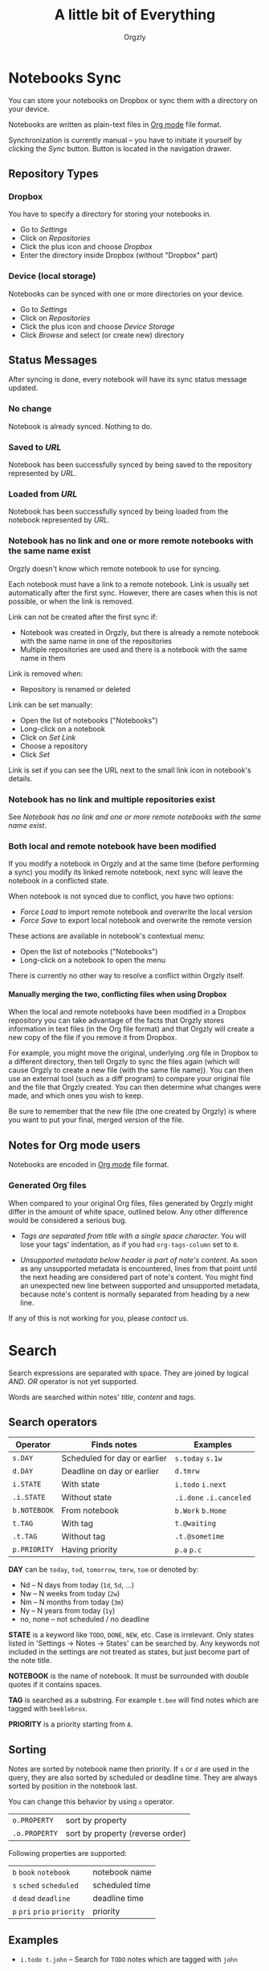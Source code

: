 #+TITLE: A little bit of Everything
#+AUTHOR: Orgzly
#+OPTIONS: html-postamble:nil num:nil H:10

* Notebooks Sync

You can store your notebooks on Dropbox or sync them with a directory
on your device.

Notebooks are written as plain-text files in [[http://orgmode.org][Org mode]] file format.

Synchronization is currently manual -- you have to initiate it
yourself by clicking the /Sync/ button. Button is located in the
navigation drawer.

** Repository Types
*** Dropbox

 You have to specify a directory for storing your notebooks in.

 - Go to /Settings/
 - Click on /Repositories/
 - Click the plus icon and choose /Dropbox/
 - Enter the directory inside Dropbox (without "Dropbox" part)

*** Device (local storage)

 Notebooks can be synced with one or more directories on your device.

 - Go to /Settings/
 - Click on /Repositories/
 - Click the plus icon and choose /Device Storage/
 - Click /Browse/ and select (or create new) directory

** Status Messages

After syncing is done, every notebook will have its sync status
message updated.

*** No change

Notebook is already synced. Nothing to do.

*** Saved to /URL/

Notebook has been successfully synced by being saved to the repository
represented by /URL/.

*** Loaded from /URL/

Notebook has been successfully synced by being loaded from the
notebook represented by /URL/.

*** Notebook has no link and one or more remote notebooks with the same name exist

Orgzly doesn't know which remote notebook to use for syncing.

Each notebook must have a link to a remote notebook. Link is
usually set automatically after the first sync. However, there are
cases when this is not possible, or when the link is removed.

Link can not be created after the first sync if:

- Notebook was created in Orgzly, but there is already a remote
  notebook with the same name in one of the repositories
- Multiple repositories are used and there is a notebook with the same
  name in them

Link is removed when:

- Repository is renamed or deleted

Link can be set manually:

- Open the list of notebooks ("Notebooks")
- Long-click on a notebook
- Click on /Set Link/
- Choose a repository
- Click /Set/

Link is set if you can see the URL next to the small link icon in
notebook's details.

*** Notebook has no link and multiple repositories exist

See [[Notebook has no link and one or more remote notebooks with the same name exist]].

*** Both local and remote notebook have been modified
:PROPERTIES:
:CUSTOM_ID: Both-local-and-remote-notebook-have-been-modified
:END:

If you modify a notebook in Orgzly and at the same time (before
performing a sync) you modify its linked remote notebook, next sync
will leave the notebook in a conflicted state.

When notebook is not synced due to conflict, you have two options:

- /Force Load/ to import remote notebook and overwrite the local version
- /Force Save/ to export local notebook and overwrite the remote version

These actions are available in notebook's contextual menu:

- Open the list of notebooks ("Notebooks")
- Long-click on a notebook to open the menu

There is currently no other way to resolve a conflict within Orgzly itself.
 
**** Manually merging the two, conflicting files when using Dropbox
 
When the local and remote notebooks have been modified in a Dropbox
repository you can take advantage of the facts that Orgzly stores
information in text files (in the Org file format) and that Orgzly
will create a new copy of the file if you remove it from Dropbox.
 
For example, you might move the original, underlying .org file in
Dropbox to a different directory, then tell Orgzly to sync the files
again (which will cause Orgzly to create a new file (with the same
file name)).  You can then use an external tool (such as a diff
program) to compare your original file and the file that Orgzly
created.  You can then determine what changes were made, and which
ones you wish to keep.
 
Be sure to remember that the new file (the one created by Orgzly) is
where you want to put your final, merged version of the file.

** Notes for Org mode users

Notebooks are encoded in [[http://orgmode.org][Org mode]] file format.

*** Generated Org files

When compared to your original Org files, files generated by Orgzly
might differ in the amount of white space, outlined below. Any other
difference would be considered a serious bug.

- /Tags are separated from title with a single space character./ You
  will lose your tags' indentation, as if you had ~org-tags-column~
  set to ~0~.

- /Unsupported metadata below header is part of note's content./ As
  soon as any unsupported metadata is encountered, lines from that point
  until the next heading are considered part of note's content.  You
  might find an unexpected new line between supported and unsupported
  metadata, because note's content is normally separated from heading
  by a new line.

If any of this is not working for you, please [[Contact][contact]] us.

* Search
:PROPERTIES:
:CUSTOM_ID: Search
:END:

Search expressions are separated with space. They are joined by
logical /AND/. /OR/ operator is not yet supported.

Words are searched within notes' /title/, /content/ and /tags/.

** Search operators

|--------------+------------------------------+-------------------------|
| Operator     | Finds notes                  | Examples                |
|--------------+------------------------------+-------------------------|
| ~s.DAY~      | Scheduled for day or earlier | ~s.today~ ~s.1w~        |
| ~d.DAY~      | Deadline on day or earlier   | ~d.tmrw~                |
| ~i.STATE~    | With state                   | ~i.todo~ ~i.next~       |
| ~.i.STATE~   | Without state                | ~.i.done~ ~.i.canceled~ |
| ~b.NOTEBOOK~ | From notebook                | ~b.Work~ ~b.Home~       |
| ~t.TAG~      | With tag                     | ~t.@waiting~            |
| ~.t.TAG~     | Without tag                  | ~.t.@sometime~          |
| ~p.PRIORITY~ | Having priority              | ~p.a~ ~p.c~             |
|--------------+------------------------------+-------------------------|

*DAY* can be ~today~, ~tod~, ~tomorrow~, ~tmrw~, ~tom~ or denoted by:
  - Nd -- N days from today (~1d~, ~5d~, ...)
  - Nw -- N weeks from today (~2w~)
  - Nm -- N months from today (~3m~)
  - Ny -- N years from today (~1y~)
  - no, none -- not scheduled / no deadline

*STATE* is a keyword like =TODO=, =DONE=, =NEW=, etc. Case is irrelevant.
Only states listed in 'Settings -> Notes -> States' can be searched by. Any
keywords not included in the settings are not treated as states, but just become
part of the note title.

*NOTEBOOK* is the name of notebook. It must be surrounded with double
quotes if it contains spaces.

*TAG* is searched as a substring. For example ~t.bee~ will find notes
which are tagged with =beeblebrox=.

*PRIORITY* is a priority starting from ~A~.

** Sorting

Notes are sorted by notebook name then priority. If =s= or =d= are
used in the query, they are also sorted by scheduled or deadline
time. They are always sorted by position in the notebook last.

You can change this behavior by using =o= operator.

| =o.PROPERTY=  | sort by property                 |
| =.o.PROPERTY= | sort by property (reverse order) |

Following properties are supported:

| =b=  =book=  =notebook=        | notebook name  |
| =s=  =sched=  =scheduled=      | scheduled time |
| =d=  =dead=  =deadline=        | deadline time  |
| =p=  =pri=  =prio=  =priority= | priority       |

** Examples

- ~i.todo t.john~ -- Search for =TODO= notes which are tagged with =john=

- ~b.Work .i.done~ -- Search in notebook =Work= for notes that are not =DONE=

- ~b.Home buy~ -- Search in notebook =Home= for notes which contain the
  string =buy= in their title, content or any of the tags

- ~s.1d p.a~ -- Search for priority ~A~ notes scheduled for tomorrow or earlier (same as ~p.a s.tom~)

- =s.1d o.book o.pri= -- Search for notes scheduled for tomorrow sorting them by notebook name then priority

- =o.book o.pri o.s= -- Sort by notebook name then priority then scheduled time

** Search Results

Once you've run your search you'll be shown either a message telling you that your search did not match any notes, or else you'll be shown a list of the notes that did match your search. For each note you can tap on it to edit the note immediately.  For each note you can also swipe right to display a menu of options that allow you to assign a starting time, cycle through the =TODO= and =DONE= states, or to simply mark the note as =DONE=.  If you swipe left you'll be given a single option: displaying the note in the Notebook that contains it.  

** Future plans

See [[https://github.com/orgzly/documentation/blob/master/searching-proposal.org][Search queries syntax (Proposal)]].

* FAQ
:PROPERTIES:
:CUSTOM_ID: FAQ
:END:

** How much does it cost?
:PROPERTIES:
:CUSTOM_ID: Cost
:END:

Orgzly is free.

** Is the source code available?
:PROPERTIES:
:CUSTOM_ID: Source
:END:

Yes, source code is available on [[https://github.com/orgzly/orgzly-android][GitHub]].

** I don't use Google Play, any alternatives?

Orgzly is also available on [[https://f-droid.org/app/com.orgzly][F-Droid]]. Or you can download APK files
directly from [[https://github.com/orgzly/orgzly-android/releases][GitHub releases]] page.

** Is there an iOS version?
:PROPERTIES:
:CUSTOM_ID: iOS
:END:

No, only Android version is available at the moment.

After implementing some of the important features which are still
missing in the current Android version, there is an idea to start
working on either iOS version or a Web application.

* Privacy Policy
** Other Data

When you give Orgzly access to Dropbox, an authentication token is
stored on your device to allow receiving and sending of notebooks from
and to Dropbox. No other data is being transferred. Your Dropbox
credentials are not visible to Orgzly.

* Contact
:PROPERTIES:
:CUSTOM_ID: Contact
:END:

Email us at [[mailto:support@orgzly.com][support@orgzly.com]] and visit [[http://www.orgzly.com][Orgzly.com]].

Follow us on [[https://twitter.com/Orgzly][Twitter]], [[https://plus.google.com/+Orgzly][Google+ Page]], [[https://plus.google.com/communities/104387367636243222968][Google+ Community]] and [[https://www.facebook.com/Orgzly][Facebook]].
